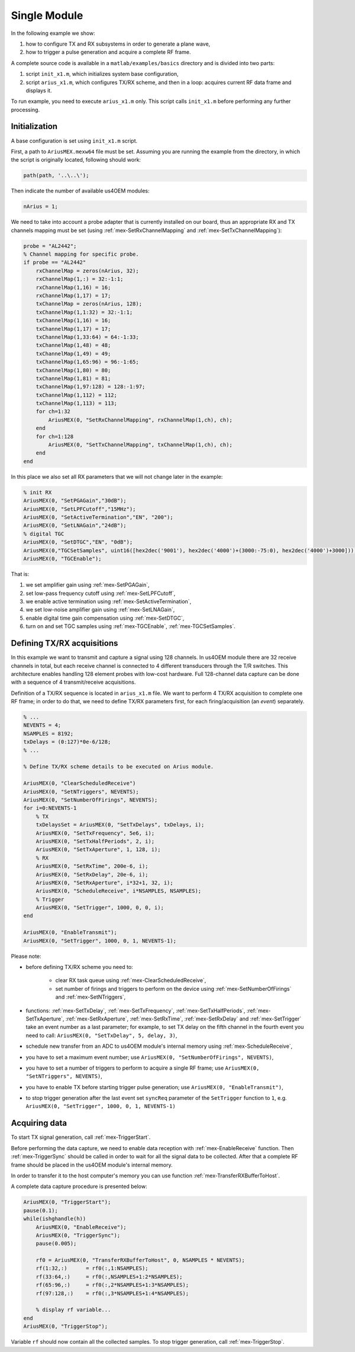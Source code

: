Single Module
=============

In the following example we show:

#. how to configure TX and RX subsystems in order to generate a plane wave,
#. how to trigger a pulse generation and acquire a complete RF frame.

A complete source code is available in a ``matlab/examples/basics`` directory
and is divided into two parts:

#. script ``init_x1.m``, which initializes system base configuration,
#. script ``arius_x1.m``, which configures TX/RX scheme, and then in a loop:
   acquires current RF data frame and displays it.

To run example, you need to execute ``arius_x1.m`` only. This script calls
``init_x1.m`` before performing any further processing.


Initialization
--------------

A base configuration is set using ``init_x1.m`` script.

First, a path to ``AriusMEX.mexw64`` file must be set. Assuming you are running
the example from the directory, in which the script is originally located,
following should work:

.. code-block:: matlab

    path(path, '..\..\');

Then indicate the number of available us4OEM modules:

.. code-block:: matlab

    nArius = 1;

We need to take into account a probe adapter that is currently installed on our
board, thus an appropriate RX and TX channels mapping must be set
(using :ref:`mex-SetRxChannelMapping` and :ref:`mex-SetTxChannelMapping`):

.. code-block:: matlab

    probe = "AL2442";
    % Channel mapping for specific probe.
    if probe == "AL2442"
        rxChannelMap = zeros(nArius, 32);
        rxChannelMap(1,:) = 32:-1:1;
        rxChannelMap(1,16) = 16;
        rxChannelMap(1,17) = 17;
        txChannelMap = zeros(nArius, 128);
        txChannelMap(1,1:32) = 32:-1:1;
        txChannelMap(1,16) = 16;
        txChannelMap(1,17) = 17;
        txChannelMap(1,33:64) = 64:-1:33;
        txChannelMap(1,48) = 48;
        txChannelMap(1,49) = 49;
        txChannelMap(1,65:96) = 96:-1:65;
        txChannelMap(1,80) = 80;
        txChannelMap(1,81) = 81;
        txChannelMap(1,97:128) = 128:-1:97;
        txChannelMap(1,112) = 112;
        txChannelMap(1,113) = 113;
        for ch=1:32
            AriusMEX(0, "SetRxChannelMapping", rxChannelMap(1,ch), ch);
        end
        for ch=1:128
            AriusMEX(0, "SetTxChannelMapping", txChannelMap(1,ch), ch);
        end
    end

In this place we also set all RX parameters that we will not change later in
the example:

.. code-block:: matlab

    % init RX
    AriusMEX(0, "SetPGAGain","30dB");
    AriusMEX(0, "SetLPFCutoff","15MHz");
    AriusMEX(0, "SetActiveTermination","EN", "200");
    AriusMEX(0, "SetLNAGain","24dB");
    % digital TGC
    AriusMEX(0, "SetDTGC","EN", "0dB");
    AriusMEX(0,"TGCSetSamples", uint16([hex2dec('9001'), hex2dec('4000')+(3000:-75:0), hex2dec('4000')+3000]));
    AriusMEX(0, "TGCEnable");

That is:

#. we set amplifier gain using :ref:`mex-SetPGAGain`,
#. set low-pass frequency cutoff using :ref:`mex-SetLPFCutoff`,
#. we enable active termination using :ref:`mex-SetActiveTermination`,
#. we set low-noise amplifier gain using :ref:`mex-SetLNAGain`,
#. enable digital time gain compensation using :ref:`mex-SetDTGC`,
#. turn on and set TGC samples using :ref:`mex-TGCEnable`, :ref:`mex-TGCSetSamples`.

Defining TX/RX acquisitions
---------------------------

In this example we want to transmit and capture a signal using 128 channels.
In us4OEM module there are 32 receive channels in total, but each receive
channel is connected to 4 different transducers through the T/R switches.
This architecture enables handling 128 element probes with low-cost hardware.
Full 128-channel data capture can be done with a sequence of 4 transmit/receive
acquisitions.

.. credits to DC

Definition of a TX/RX sequence is located in ``arius_x1.m`` file. We want to
perform 4 TX/RX acquisition to complete one RF frame; in order to do that, we
need to define TX/RX parameters first, for each firing/acquisition (an *event*)
separately.

.. code-block:: matlab

    % ...
    NEVENTS = 4;
    NSAMPLES = 8192;
    txDelays = (0:127)*0e-6/128;
    % ...

    % Define TX/RX scheme details to be executed on Arius module.

    AriusMEX(0, "ClearScheduledReceive")
    AriusMEX(0, "SetNTriggers", NEVENTS);
    AriusMEX(0, "SetNumberOfFirings", NEVENTS);
    for i=0:NEVENTS-1
        % TX
        txDelaysSet = AriusMEX(0, "SetTxDelays", txDelays, i);
        AriusMEX(0, "SetTxFrequency", 5e6, i);
        AriusMEX(0, "SetTxHalfPeriods", 2, i);
        AriusMEX(0, "SetTxAperture", 1, 128, i);
        % RX
        AriusMEX(0, "SetRxTime", 200e-6, i);
        AriusMEX(0, "SetRxDelay", 20e-6, i);
        AriusMEX(0, "SetRxAperture", i*32+1, 32, i);
        AriusMEX(0, "ScheduleReceive", i*NSAMPLES, NSAMPLES);
        % Trigger
        AriusMEX(0, "SetTrigger", 1000, 0, 0, i);
    end

    AriusMEX(0, "EnableTransmit");
    AriusMEX(0, "SetTrigger", 1000, 0, 1, NEVENTS-1);

Please note:

* before defining TX/RX scheme you need to:

    * clear RX task queue using :ref:`mex-ClearScheduledReceive`,
    * set number of firings and triggers to perform on the device using
      :ref:`mex-SetNumberOfFirings` and :ref:`mex-SetNTriggers`,

* functions: :ref:`mex-SetTxDelay`, :ref:`mex-SetTxFrequency`,
  :ref:`mex-SetTxHalfPeriods`, :ref:`mex-SetTxAperture`,
  :ref:`mex-SetRxAperture`, :ref:`mex-SetRxTime`,
  :ref:`mex-SetRxDelay` and :ref:`mex-SetTrigger`
  take an event number as a last parameter; for example, to set TX
  delay on the fifth channel in the fourth event you need to call:
  ``AriusMEX(0, "SetTxDelay", 5, delay, 3)``,
* schedule new transfer from an ADC to us4OEM module's internal memory using
  :ref:`mex-ScheduleReceive`,
* you have to set a maximum event number; use
  ``AriusMEX(0, "SetNumberOfFirings", NEVENTS)``,
* you have to set a number of triggers to perform to acquire a single RF frame;
  use ``AriusMEX(0, "SetNTriggers", NEVENTS)``,
* you have to enable TX before starting trigger pulse generation;
  use ``AriusMEX(0, "EnableTransmit")``,
* to stop trigger generation after the last event set ``syncReq`` parameter of
  the ``SetTrigger`` function to ``1``,
  e.g. ``AriusMEX(0, "SetTrigger", 1000, 0, 1, NEVENTS-1)``

Acquiring data
--------------

To start TX signal generation, call :ref:`mex-TriggerStart`.

Before performing the data capture, we need to enable data reception with
:ref:`mex-EnableReceive` function. Then :ref:`mex-TriggerSync` should be called
in order to wait for all the signal data to be collected. After that a complete
RF frame should be placed in the us4OEM module's internal memory.

In order to transfer it to the host computer's memory you can use function
:ref:`mex-TransferRXBufferToHost`.

A complete data capture procedure is presented below:

.. code-block:: matlab

    AriusMEX(0, "TriggerStart");
    pause(0.1);
    while(ishghandle(h))
        AriusMEX(0, "EnableReceive");
        AriusMEX(0, "TriggerSync");
        pause(0.005);

        rf0 = AriusMEX(0, "TransferRXBufferToHost", 0, NSAMPLES * NEVENTS);
        rf(1:32,:)      = rf0(:,1:NSAMPLES);
        rf(33:64,:)     = rf0(:,NSAMPLES+1:2*NSAMPLES);
        rf(65:96,:)     = rf0(:,2*NSAMPLES+1:3*NSAMPLES);
        rf(97:128,:)    = rf0(:,3*NSAMPLES+1:4*NSAMPLES);

        % display rf variable...
    end
    AriusMEX(0, "TriggerStop");

Variable ``rf`` should now contain all the collected samples. To stop trigger
generation, call :ref:`mex-TriggerStop`.

